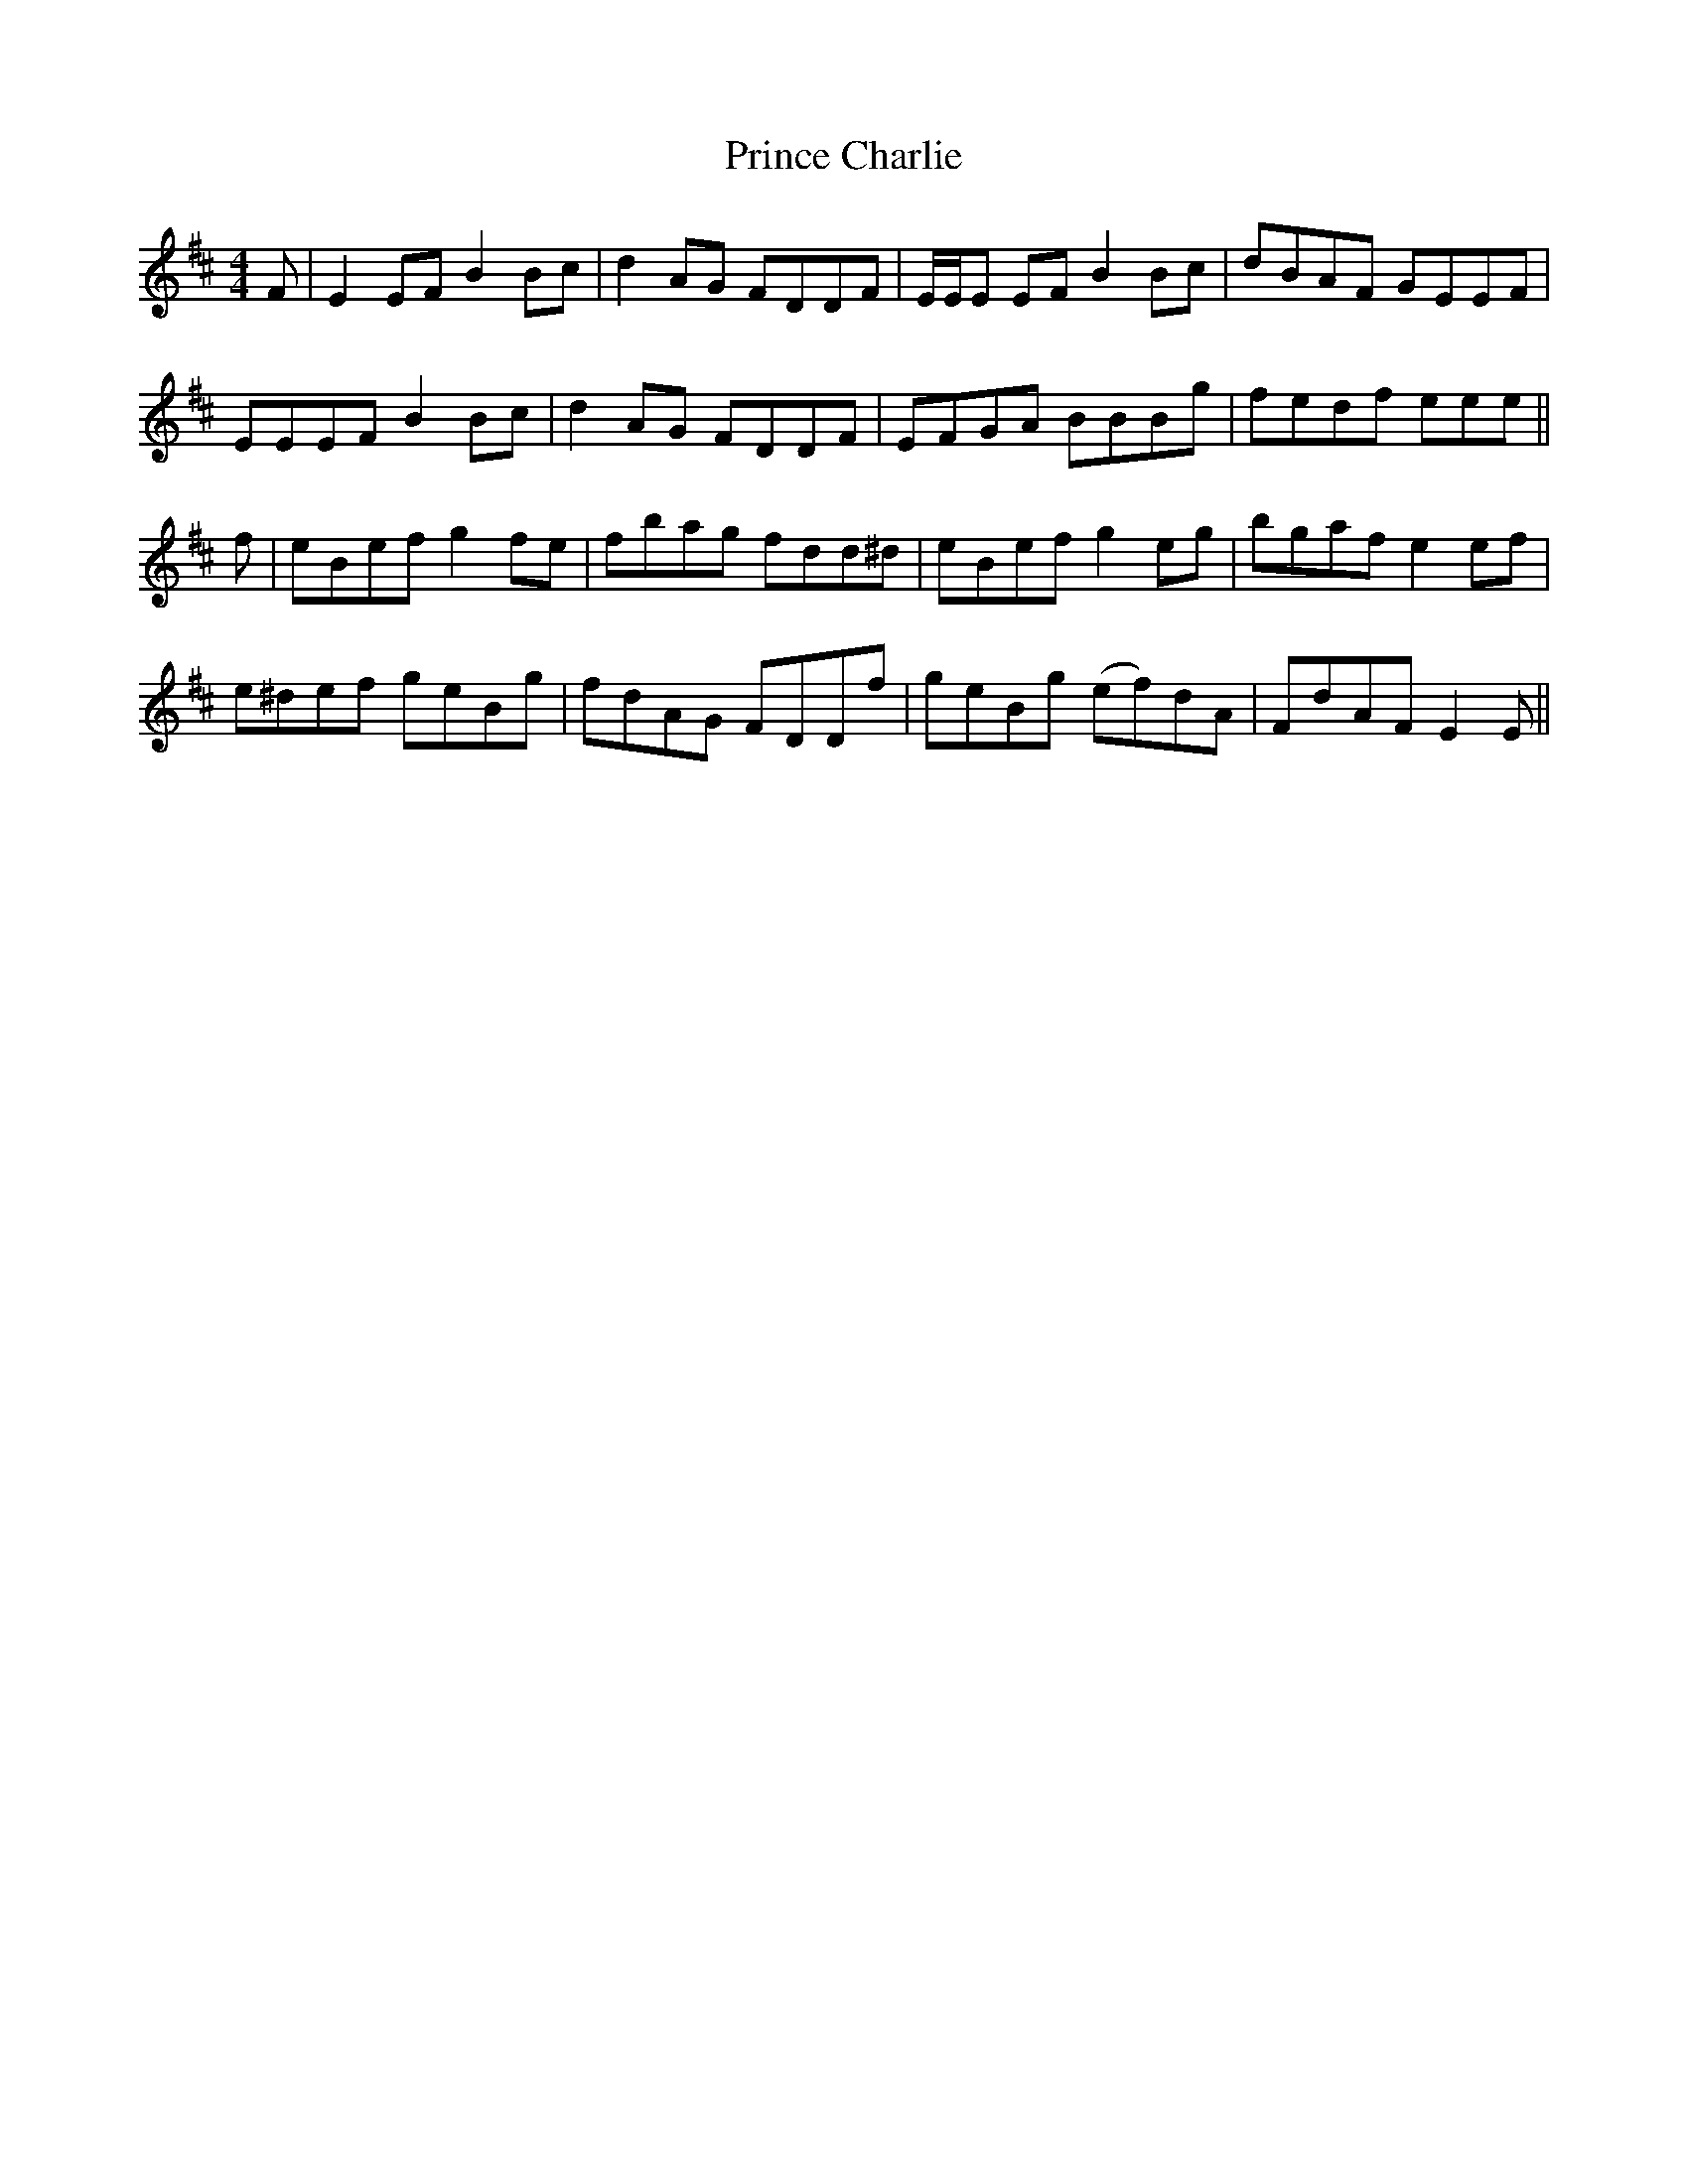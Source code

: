 X: 33096
T: Prince Charlie
R: reel
M: 4/4
K: Dmajor
F|E2 EF B2 Bc|d2 AG FDDF|E/E/E EF B2 Bc|dBAF GEEF|
EEEF B2 Bc|d2 AG FDDF|EFGA BBBg|fedf eee||
f|eBef g2 fe|fbag fdd^d|eBef g2 eg|bgaf e2 ef|
e^def geBg|fdAG FDDf|geBg (ef)dA|FdAF E2 E||

